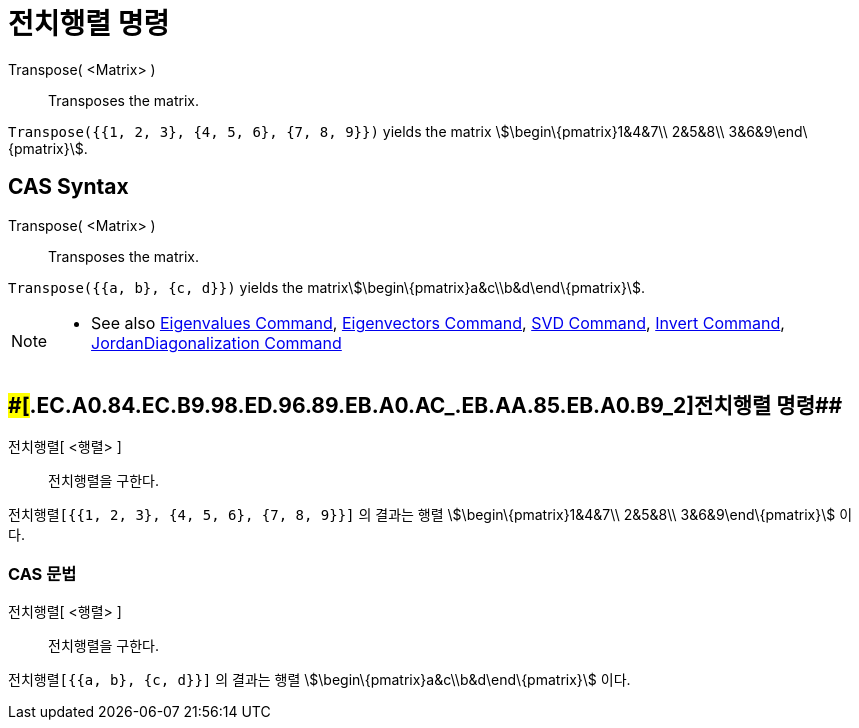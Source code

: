 = 전치행렬 명령
:page-en: commands/Transpose
ifdef::env-github[:imagesdir: /ko/modules/ROOT/assets/images]

Transpose( <Matrix> )::
  Transposes the matrix.

[EXAMPLE]
====

`++Transpose({{1, 2, 3}, {4, 5, 6}, {7, 8, 9}})++` yields the matrix stem:[\begin\{pmatrix}1&4&7\\ 2&5&8\\
3&6&9\end\{pmatrix}].

====

== CAS Syntax

Transpose( <Matrix> )::
  Transposes the matrix.

[EXAMPLE]
====

`++Transpose({{a, b}, {c, d}})++` yields the matrixstem:[\begin\{pmatrix}a&c\\b&d\end\{pmatrix}].

====

[NOTE]
====

* See also xref:/s_index_php?title=Eigenvalues_Command_action=edit_redlink=1.adoc[Eigenvalues Command],
xref:/s_index_php?title=Eigenvectors_Command_action=edit_redlink=1.adoc[Eigenvectors Command],
xref:/s_index_php?title=SVD_Command_action=edit_redlink=1.adoc[SVD Command],
xref:/s_index_php?title=Invert_Command_action=edit_redlink=1.adoc[Invert Command],
xref:/s_index_php?title=JordanDiagonalization_Command_action=edit_redlink=1.adoc[JordanDiagonalization Command]

====

== [#전치행렬_명령_2]####[#.EC.A0.84.EC.B9.98.ED.96.89.EB.A0.AC_.EB.AA.85.EB.A0.B9_2]##전치행렬 명령##

전치행렬[ <행렬> ]::
  전치행렬을 구한다.

[EXAMPLE]
====

`++전치행렬[{{1, 2, 3}, {4, 5, 6}, {7, 8, 9}}]++` 의 결과는 행렬 stem:[\begin\{pmatrix}1&4&7\\ 2&5&8\\
3&6&9\end\{pmatrix}] 이다.

====

=== CAS 문법

전치행렬[ <행렬> ]::
  전치행렬을 구한다.

[EXAMPLE]
====

`++전치행렬[{{a, b}, {c, d}}]++` 의 결과는 행렬 stem:[\begin\{pmatrix}a&c\\b&d\end\{pmatrix}] 이다.

====
